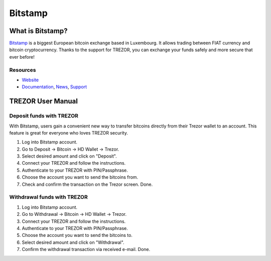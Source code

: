 Bitstamp
========

.. image:: images/bitstamp.png

What is Bitstamp?
-----------------

`Bitstamp <https://www.bitstamp.net>`_ is a biggest European bitcoin exchange based in Luxembourg. It allows trading between FIAT currency and bitcoin cryptocurrency.
Thanks to the support for TREZOR, you can exchange your funds safely and more secure that ever before!

Resources
^^^^^^^^^

- `Website <https://www.bitstamp.net>`_
- `Documentation <https://www.bitstamp.net/faq/>`_, `News <https://www.bitstamp.net/news/>`_, `Support <mailto:support@bitstamp.net>`_

TREZOR User Manual
------------------

Deposit funds with TREZOR
^^^^^^^^^^^^^^^^^^^^^^^^^

With Bitstamp, users gain a convenient new way to transfer bitcoins directly from their Trezor wallet to an account.
This feature is great for everyone who loves TREZOR security.

1) Log into Bitstamp account.
2) Go to Deposit -> Bitcoin -> HD Wallet -> Trezor.
3) Select desired amount and click on "Deposit".
4) Connect your TREZOR and follow the instructions.
5) Authenticate to your TREZOR with PIN/Passphrase.
6) Choose the account you want to send the bitcoins from.
7) Check and confirm the transaction on the Trezor screen. Done.


.. image:: images/bitstamp.gif


Withdrawal funds with TREZOR
^^^^^^^^^^^^^^^^^^^^^^^^^^^^

1) Log into Bitstamp account.
2) Go to Withdrawal -> Bitcoin -> HD Wallet -> Trezor.
3) Connect your TREZOR and follow the instructions.
4) Authenticate to your TREZOR with PIN/Passphrase.
5) Choose the account you want to send the bitcoins to.
6) Select desired amount and click on "Withdrawal".
7) Confirm the withdrawal transaction via received e-mail. Done.

